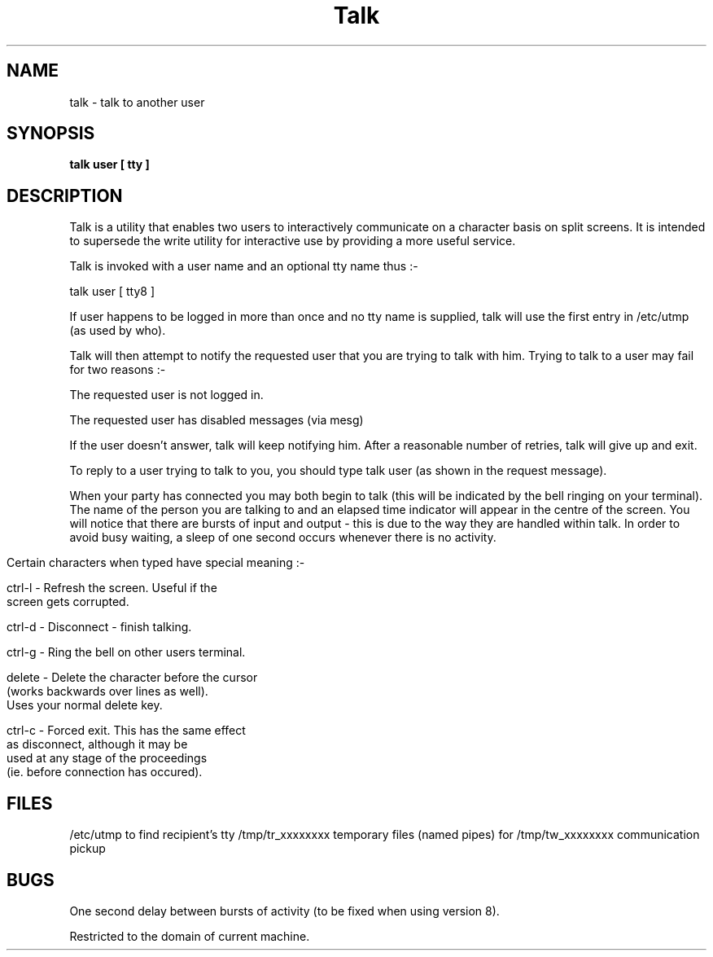 .TH Talk 1
.SH NAME
talk \- talk to another user
.SH SYNOPSIS
.B talk user [ tty ]
.SH DESCRIPTION
.PP
Talk is a utility that enables two users to interactively
communicate on a character basis on split screens.
It is intended to supersede the write utility for interactive
use by providing a more useful service.

Talk is invoked with a user name and an optional tty name thus :-

        talk user [ tty8 ]

.PP
If user happens to be logged in more than once and no tty name is
supplied, talk will use the first entry in /etc/utmp (as used by who).
.PP
Talk will then attempt to notify the requested user that you are
trying to talk with him.
Trying to talk to a user may fail for two reasons :-

        The requested user is not logged in.

        The requested user has disabled messages (via mesg)

.PP
If the user doesn't answer, talk will keep notifying him.
After a reasonable number of retries, talk will give up and exit.
.PP
To reply to a user trying to talk to you, you should type
talk user (as shown in the request message).
.PP
When your party has connected you may both begin to talk (this
will be indicated by the bell ringing on your terminal).
The name of the person you are talking to and an elapsed time
indicator will appear in the centre of the screen.
You will notice that there are bursts of input and
output - this is due to the way they are handled within talk.
In order to avoid busy waiting, a sleep of one
second occurs whenever there is no activity.
.bp
.PP
Certain characters when typed have special meaning :-


ctrl-l    -    Refresh the screen.  Useful if the
               screen gets corrupted.

ctrl-d    -    Disconnect - finish talking.

ctrl-g    -    Ring the bell on other users terminal.

delete    -    Delete the character before the cursor
               (works backwards over lines as well).
               Uses your normal delete key.

ctrl-c    -    Forced exit.  This has the same effect
               as disconnect, although it may be
               used at any stage of the proceedings
               (ie. before connection has occured).


.SH FILES
/etc/utmp               to find recipient's tty
/tmp/tr_xxxxxxxx        temporary files (named pipes) for
/tmp/tw_xxxxxxxx        communication pickup
.SH BUGS
.PP
One second delay between bursts of activity (to be fixed when using
version 8).
.PP
Restricted to the domain of current machine.
